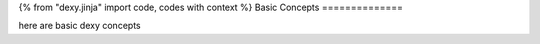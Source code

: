 {% from "dexy.jinja" import code, codes with context %}
Basic Concepts
==============

here are basic dexy concepts
